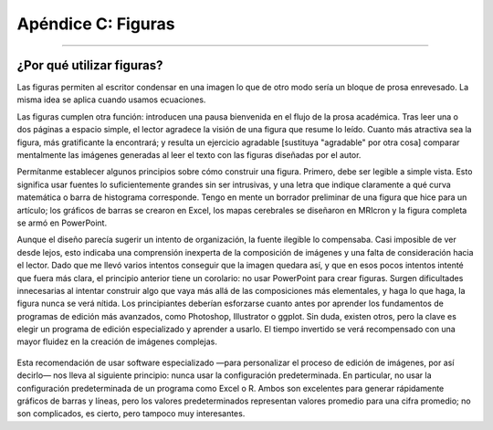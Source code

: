 

.. _Apéndice_C_Figuras:


===================
Apéndice C: Figuras
===================


.. nota::

  Esta sección aún está en construcción.
  
---------------

¿Por qué utilizar figuras?
***************

Las figuras permiten al escritor condensar en una imagen lo que de otro modo sería un bloque de prosa enrevesado. La misma idea se aplica cuando usamos ecuaciones.

.. [da el ejemplo de aquel tipo del que se habla en Teacher in America que intentó escribir una ecuación algebraica en prosa].

Las figuras cumplen otra función: introducen una pausa bienvenida en el flujo de la prosa académica. Tras leer una o dos páginas a espacio simple, el lector agradece la visión de una figura que resume lo leído. Cuanto más atractiva sea la figura, más gratificante la encontrará; y resulta un ejercicio agradable [sustituya "agradable" por otra cosa] comparar mentalmente las imágenes generadas al leer el texto con las figuras diseñadas por el autor.

Permítanme establecer algunos principios sobre cómo construir una figura. Primero, debe ser legible a simple vista. Esto significa usar fuentes lo suficientemente grandes sin ser intrusivas, y una letra que indique claramente a qué curva matemática o barra de histograma corresponde. Tengo en mente un borrador preliminar de una figura que hice para un artículo; los gráficos de barras se crearon en Excel, los mapas cerebrales se diseñaron en MRIcron y la figura completa se armó en PowerPoint.

Aunque el diseño parecía sugerir un intento de organización, la fuente ilegible lo compensaba. Casi imposible de ver desde lejos, esto indicaba una comprensión inexperta de la composición de imágenes y una falta de consideración hacia el lector. Dado que me llevó varios intentos conseguir que la imagen quedara así, y que en esos pocos intentos intenté que fuera más clara, el principio anterior tiene un corolario: no usar PowerPoint para crear figuras. Surgen dificultades innecesarias al intentar construir algo que vaya más allá de las composiciones más elementales, y haga lo que haga, la figura nunca se verá nítida. Los principiantes deberían esforzarse cuanto antes por aprender los fundamentos de programas de edición más avanzados, como Photoshop, Illustrator o ggplot. Sin duda, existen otros, pero la clave es elegir un programa de edición especializado y aprender a usarlo. El tiempo invertido se verá recompensado con una mayor fluidez en la creación de imágenes complejas.

.. figure:: Figura_Blurry.png

Esta recomendación de usar software especializado —para personalizar el proceso de edición de imágenes, por así decirlo— nos lleva al siguiente principio: nunca usar la configuración predeterminada. En particular, no usar la configuración predeterminada de un programa como Excel o R. Ambos son excelentes para generar rápidamente gráficos de barras y líneas, pero los valores predeterminados representan valores promedio para una cifra promedio; no son complicados, es cierto, pero tampoco muy interesantes.

